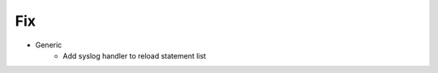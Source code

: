 --------------------------------------------------------------------------------
                                Fix
--------------------------------------------------------------------------------
* Generic
    * Add syslog handler to reload statement list

